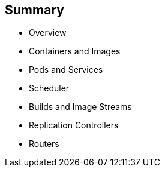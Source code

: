 == Summary
:noaudio:

* Overview
* Containers and Images
* Pods and Services
* Scheduler
* Builds and Image Streams
* Replication Controllers
* Routers


ifdef::showscript[]

=== Transcript

This module presented some of the core concepts in OpenShift Enterprise 3.0. It discussed containers and images, pods and the services that represent them, and projects and the users who use them. 

It also reviewed builds, image streams, deployments, routes, and templates.

endif::showscript[]
